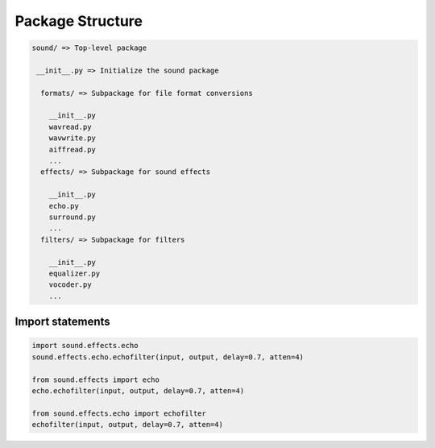 =================
Package Structure
=================

.. code-block:: python 

  sound/ => Top-level package
  
   __init__.py => Initialize the sound package
   
    formats/ => Subpackage for file format conversions
    
      __init__.py
      wavread.py
      wavwrite.py
      aiffread.py
      ...
    effects/ => Subpackage for sound effects
    
      __init__.py
      echo.py
      surround.py
      ...
    filters/ => Subpackage for filters
    
      __init__.py
      equalizer.py
      vocoder.py
      ...

Import statements
=================

.. code-block:: python

  import sound.effects.echo
  sound.effects.echo.echofilter(input, output, delay=0.7, atten=4)
  
  from sound.effects import echo
  echo.echofilter(input, output, delay=0.7, atten=4)
  
  from sound.effects.echo import echofilter
  echofilter(input, output, delay=0.7, atten=4)
